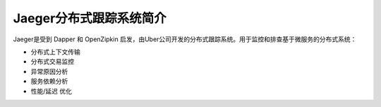 .. _introduce_jaeger:

==========================
Jaeger分布式跟踪系统简介
==========================

Jaeger是受到 Dapper 和 OpenZipkin 启发，由Uber公司开发的分布式跟踪系统。用于监控和排查基于微服务的分布式系统：

- 分布式上下文传输
- 分布式交易监控
- 异常原因分析
- 服务依赖分析
- 性能/延迟 优化

